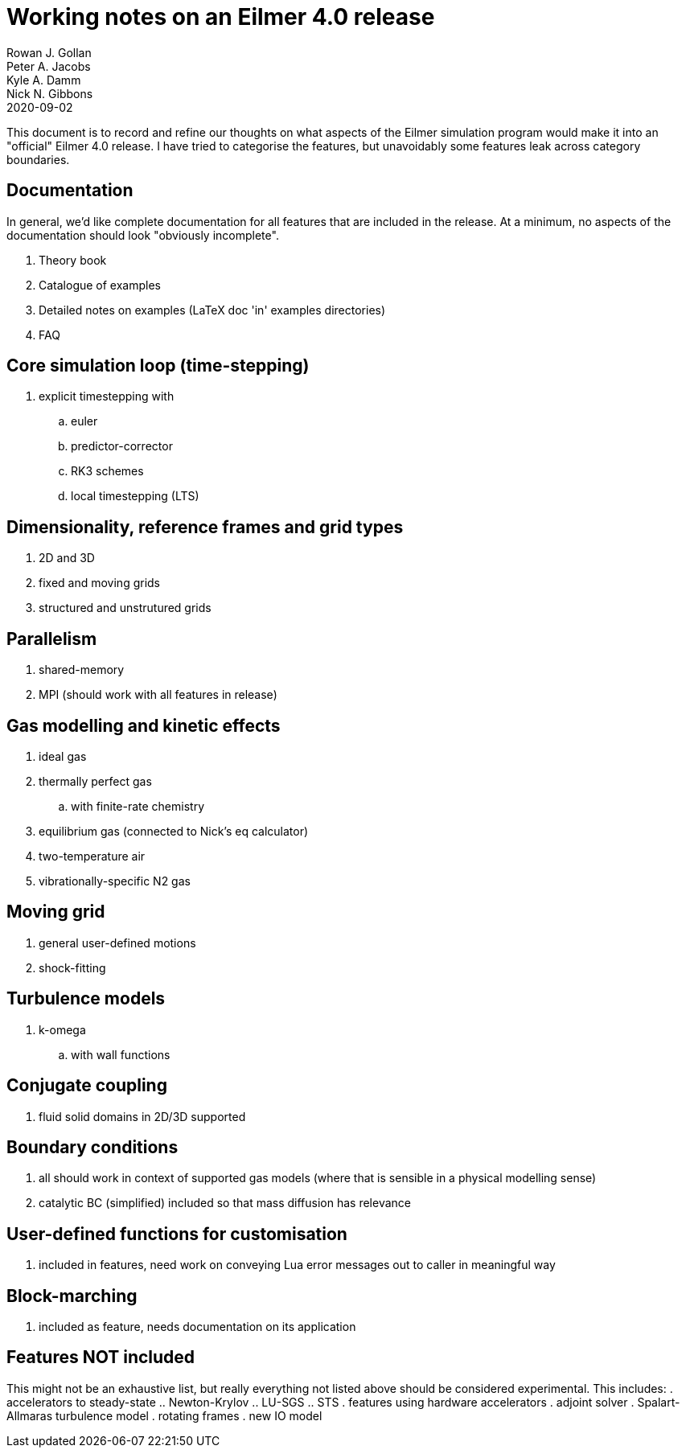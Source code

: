 = Working notes on an Eilmer 4.0 release
Rowan J. Gollan; Peter A. Jacobs; Kyle A. Damm; Nick N. Gibbons
2020-09-02

This document is to record and refine our thoughts on what aspects of the Eilmer simulation program would make it into an
"official" Eilmer 4.0 release.
I have tried to categorise the features, but unavoidably some
features leak across category boundaries.

== Documentation

In general, we'd like complete documentation for all features that are included in the release. At a minimum, no aspects of the documentation should look "obviously incomplete".

. Theory book
. Catalogue of examples
. Detailed notes on examples (LaTeX doc 'in' examples directories)
. FAQ

== Core simulation loop (time-stepping)

. explicit timestepping with
.. euler
.. predictor-corrector
.. RK3 schemes
.. local timestepping (LTS)

== Dimensionality, reference frames and grid types
. 2D and 3D
. fixed and moving grids
. structured and unstrutured grids

== Parallelism
. shared-memory
. MPI (should work with all features in release)

== Gas modelling and kinetic effects
. ideal gas
. thermally perfect gas
  .. with finite-rate chemistry
. equilibrium gas (connected to Nick's eq calculator)
. two-temperature air
. vibrationally-specific N2 gas

== Moving grid
. general user-defined motions
. shock-fitting

== Turbulence models
. k-omega
.. with wall functions

== Conjugate coupling
. fluid solid domains in 2D/3D supported

== Boundary conditions
. all should work in context of supported gas models (where that is sensible in a physical modelling sense)
. catalytic BC (simplified) included so that mass diffusion has relevance

== User-defined functions for customisation
. included in features, need work on conveying Lua error messages out to caller in meaningful way

== Block-marching
. included as feature, needs documentation on its application

== Features NOT included

This might not be an exhaustive list, but really everything not listed above should be considered experimental.
This includes:
. accelerators to steady-state
.. Newton-Krylov
.. LU-SGS
.. STS
. features using hardware accelerators
. adjoint solver
. Spalart-Allmaras turbulence model
. rotating frames
. new IO model





